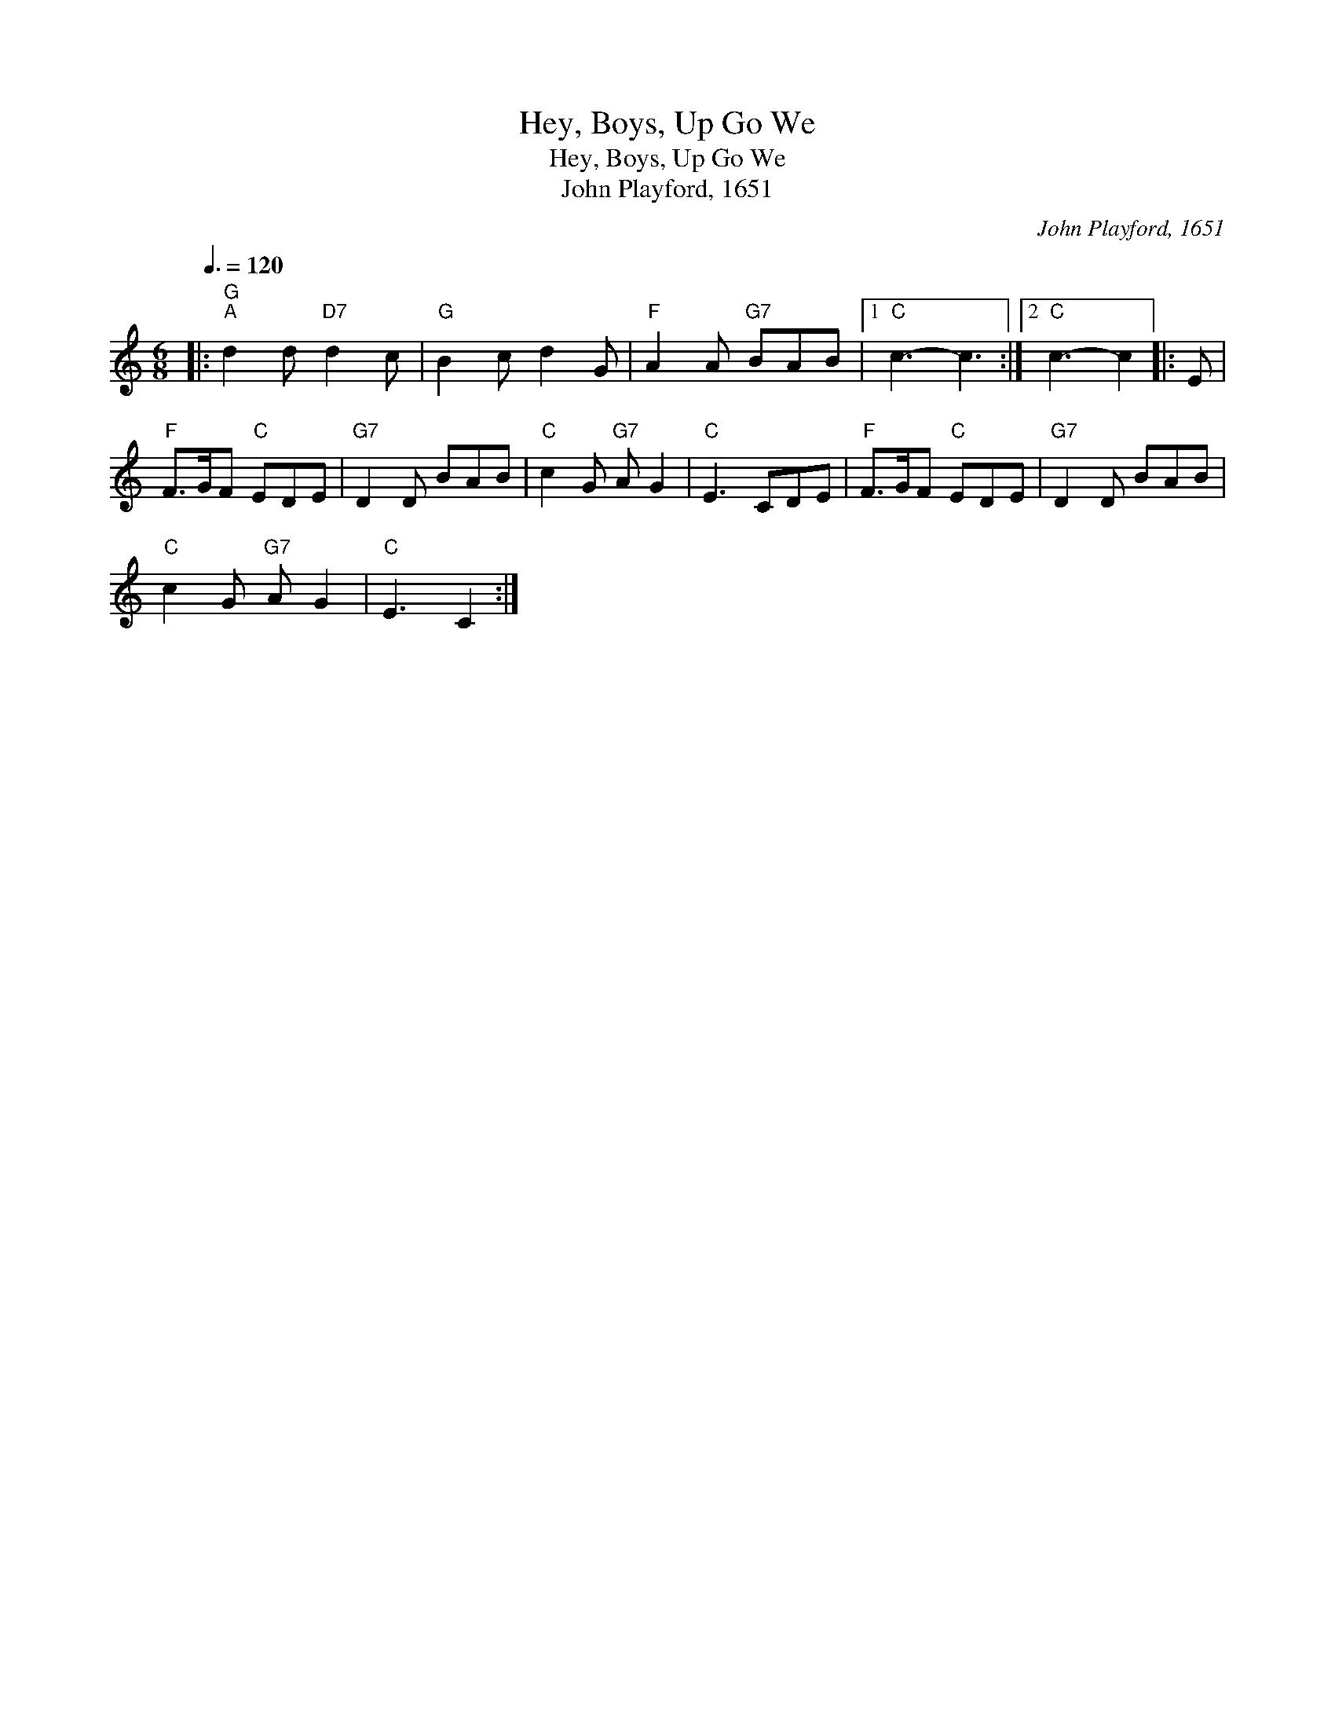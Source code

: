 X:1
T:Hey, Boys, Up Go We
T:Hey, Boys, Up Go We
T:John Playford, 1651
C:John Playford, 1651
L:1/8
Q:3/8=120
M:6/8
K:C
V:1 treble 
V:1
|:"G""^A" d2 d"D7" d2 c |"G" B2 c d2 G |"F" A2 A"G7" BAB |1"C" c3- c3 :|2"C" c3- c2 |: E | %6
"F" F>GF"C" EDE |"G7" D2 D BAB |"C" c2 G"G7" A G2 |"C" E3 CDE |"F" F>GF"C" EDE |"G7" D2 D BAB | %12
"C" c2 G"G7" A G2 |"C" E3 C2 :| %14

